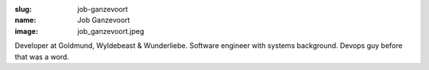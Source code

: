 :slug: job-ganzevoort
:name: Job Ganzevoort
:image: job_ganzevoort.jpeg

Developer at Goldmund, Wyldebeast & Wunderliebe. Software engineer with systems background. Devops guy before that was a word.
